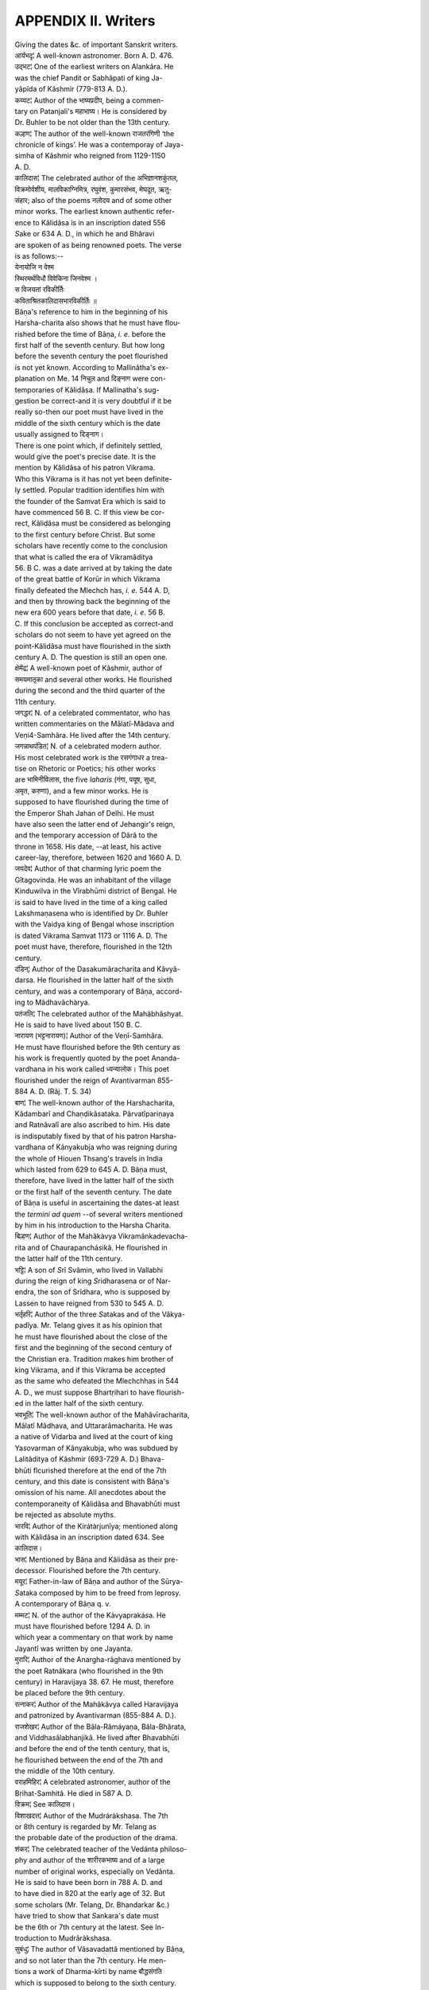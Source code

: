 
.. |short| replace::  ᴗ 

.. |long| replace::  -- 

.. raw:: html

   <br/>


APPENDIX II. Writers
--------------------

| Giving the dates &c. of important Sanskrit writers.

| आर्यभदृ¦ A well-known astronomer. Born A. D. 476.

| उद्भट¦ One of the earliest writers on Alankâra. He
| was the chief Pandit or Sabhâpati of king Ja-
| yâpîda of Kâshmir (779-813 A. D.).

| कय्यट¦ Author of the भाष्यप्रदीप, being a commen-
| tary on Patanjali's महाभाष्य। He is considered by
| Dr. Buhler to be not older than the 13th century.

| कल्हण¦ The author of the well-known राजतरंगिणी ‘the
| chronicle of kings’. He was a contemporay of Jaya-
| simha of Kâshmir who reigned from 1129-1150
| A. D.

| कालिदास¦ The celebrated author of the अभिज्ञानशकुंतल,
| विक्रमोर्वशीय, मालविकाग्निमित्र, रघुवंश, कुमारसंभव, मेघदूत, ऋतु-
| संहार; also of the poems नलोदय and of some other
| minor works. The earliest known authentic refer-
| ence to Kâlidâsa is in an inscription dated 556
| \ *S*\ ake or 634 A. D., in which he and Bhâravi
| are spoken of as being renowned poets. The verse
| is as follows:--
| येनायोजि न वेश्म
| स्थिरमर्थविधौ विवेकिना जिनवेश्म ।
| स विजयतां रविकीर्तिः
| कविताश्रितकालिदासभारविकीर्तिः ॥

| Bâṇa's reference to him in the beginning of his
| Harsha-charita also shows that he must have flou-
| rished before the time of Bâṇa, \ *i. e.*\  before the
| first half of the seventh century. But how long
| before the seventh century the poet flourished
| is not yet known. According to Mallinâtha's ex-
| planation on Me. 14 निचुल and दिङ्नाग were con-
| temporaries of Kâlidâsa. If Mallinatha's sug-
| gestion be correct-and it is very doubtful if it be
| really so-then our poet must have lived in the
| middle of the sixth century which is the date
| usually assigned to दिङ्नाग।

| There is one point which, if definitely settled,
| would give the poet's precise date. It is the
| mention by Kâlidâsa of his patron Vikrama.
| Who this Vikrama is it has not yet been definite-
| ly settled. Popular tradition identifies him with
| the founder of the Samvat Era which is said to
| have commenced 56 B. C. If this view be cor-
| rect, Kâlidâsa must be considered as belonging
| to the first century before Christ. But some
| scholars have recently come to the conclusion
| that what is called the era of Vikramâditya
| 56. B C. was a date arrived at by taking the date 
| of the great battle of Korūr in which Vikrama
| finally defeated the Mlechch has, \ *i. e.*\  544 A. D,
| and then by throwing back the beginning of the
| new era 600 years before that date, \ *i. e.*\  56 B.
| C. If this conclusion be accepted as correct-and
| scholars do not seem to have yet agreed on the
| point-Kâlidâsa must have flourished in the sixth
| century A. D. The question is still an open one.

| क्षेमेंद्र¦ A well-known poet of Kâshmir, author of
| समयमातृका and several other works. He flourished
| during the second and the third quarter of the
| 11th century.

| जगद्धर¦ N. of a celebrated commentator, who has
| written commentaries on the Mâlatî-Mâdava and
| Veṇi4-Samhâra. He lived after the 14th century.

| जगन्नाथपंडित¦ N. of a celebrated modern author.
| His most celebrated work is the रसगंगाधर a trea-
| tise on Rhetoric or Poetics; his other works
| are भामिनीविलास, the five \ *laharis*\  (गंगा, पयूष, सुधा,
| अमृत, करुणा), and a few minor works. He is
| supposed to have flourished during the time of
| the Emperor Shah Jahan of Delhi. He must
| have also seen the latter end of Jehangir's reign,
| and the temporary accession of Dârâ to the
| throne in 1658. His date, --at least, his active
| career-lay, therefore, between 1620 and 1660 A. D.

| जयदेव¦ Author of that charming lyric poem the
| Gîtagovinda. He was an inhabitant of the village
| Kinduwilva in the Vîrabhūmi district of Bengal. He
| is said to have lived in the time of a king called
| Lakshmaṇasena who is identified by Dr. Buhler
| with the Vaidya king of Bengal whose inscription
| is dated Vikrama Samvat 1173 or 1116 A. D. The
| poet must have, therefore, flourished in the 12th
| century.

| दंडिन्¦ Author of the Da\ *s*\ akumâracharita and Kâvyâ-
| dar\ *s*\ a. He flourished in the latter half of the sixth
| century, and was a contemporary of Bâṇa, accord-
| ing to Mâdhavâchàrya.

| पतंजलि¦ The celebrated author of the Mahâbhâshyat.
| He is said to have lived about 150 B. C.

| नारायण (भट्टनारायण)¦ Author of the Veṇî-Samhâra.
| He must have flourished before the 9th century as
| his work is frequently quoted by the poet Ananda-
| vardhana in his work called ध्यन्यालोक। This poet
| flourished under the reign of Avantivarman 855-
| 884 A. D. (Râj. T. 5. 34)

| बाण¦ The well-known author of the Harshacharita, 
| Kâdambarî and Chaṇḍikâ\ *s*\ ataka. Pârvatîpariṇaya
| and Ratnâvalî are also ascribed to him. His date
| is indisputably fixed by that of his patron Harsha-
| vardhana of Kânyakubja who was reigning during
| the whole of Hiouen Thsang's travels in India
| which lasted from 629 to 645 A. D. Bâṇa must,
| therefore, have lived in the latter half of the sixth
| or the first half of the seventh century. The date
| of Bâṇa is useful in ascertaining the dates-at least
| the \ *termini ad quem*\  --of several writers mentioned
| by him in his introduction to the Harsha Charita.

| बिल्हण¦ Author of the Mahâkàvya Vikramânkadevacha-
| rita and of Chaurapanchá\ *s*\ ikâ. He flourished in
| the latter half of the 11th century.

| भट्टि¦ A son of \ *S*\ rî Svâmin, who lived in Vallabhi
| during the reign of king \ *S*\ ridharasena or of Nar-
| endra, the son of Srîdhara, who is supposed by
| Lassen to have reigned from 530 to 545 A. D.

| भर्तृहरि¦ Author of the three \ *S*\ atakas and of the Vâkya-
| padîya. Mr. Telang gives it as his opinion that
| he must have flourished about the close of the
| first and the beginning of the second century of
| the Christian era. Tradition makes him brother of
| king Vikrama, and if this Vikrama be accepted
| as the same who defeated the Mlechchhas in 544
| A. D., we must suppose Bhartṛihari to have flourish-
| ed in the latter half of the sixth century.

| भवभूति¦ The well-known author of the Mahâvīracharita,
| Mâlatî Mâdhava, and Uttararâmacharita. He was
| a native of Vidarba and lived at the court of king
| Ya\ *s*\ ovarman of Kânyakubja, who was subdued by
| Lalitâditya of Kâshmir (693-729 A. D.) Bhava-
| bhūti flcurished therefore at the end of the 7th
| century, and this date is consistent with Bâṇa's
| omission of his name. All anecdotes about the
| contemporaneity of Kâlidâsa and Bhavabhūti must
| be rejected as absolute myths.

| भारवि¦ Author of the Kirátàrjunîya; mentioned along
| with Kâlidâsa in an inscription dated 634. See
| कालिदास।

| भास¦ Mentioned by Bâṇa and Kâlidâsa as their pre-
| decessor. Flourished before the 7th century.

| मयूर¦ Father-in-law of Bâṇa and author of the Sūrya-
| \ *S*\ ataka composed by him to be freed from leprosy.
| A contemporary of Bâṇa q. v.

| मम्मट¦ N. of the author of the Kàvyapraká\ *s*\ a. He 
| must have flourished before 1294 A. D. in
| which year a commentary on that work by name
| Jayantî was written by one Jayanta.

| मुरारि¦ Author of the Anargha-râghava mentioned by
| the poet Ratnâkara (who flourished in the 9th
| century) in Haravijaya 38. 67. He must, therefore
| be placed before the 9th century.

| रत्नाकर¦ Author of the Mahâkâvya called Haravijaya
| and patronized by Avantivarman (855-884 A. D.).

| राजशेखर¦ Author of the Bâla-Râmáyaṇa, Bâla-Bhârata,
| and Viddha\ *s*\ âlabhanjikâ. He lived after Bhavabhūti
| and before the end of the tenth century, that is,
| he flourished between the end of the 7th and
| the middle of the 10th century.

| वराहमिहिर¦ A celebrated astronomer, author of the
| Bṛihat-Samhitâ. He died in 587 A. D.

| विक्रम¦ See कालिदास।

| विशाखदत्त¦ Author of the Mudráràkshasa. The 7th
| or 8th century is regarded by Mr. Telang as
| the probable date of the production of the drama.

| शंकर¦ The celebrated teacher of the Vedánta philoso-
| phy and author of the शारीरकभाष्य and of a large
| number of original works, especially on Vedânta.
| He is said to have been born in 788 A. D. and
| to have died in 820 at the early age of 32. But
| some scholars (Mr. Telang, Dr. Bhandarkar &c.)
| have tried to show that \ *S*\ ankara's date must
| be the 6th or 7th century at the latest. See In-
| troduction to Mudrâràkshasa.

| सुबंधु¦ The author of Vâsavadattâ mentioned by Bâṇa,
| and so not later than the 7th century. He men-
| tions a work of Dharma-kîrti by name बौद्धसंगति
| which is supposed to belong to the sixth century.

| श्रीहर्ष¦ The reputed author of the Naishadhacharita
| and of 7 or 8 other works. He is generally
| placed in the latter half of the 12th century.
| (Wilson says that \ *S*\ rîharsha succeeded his father
| Kala\ *s*\ a in 1113, and that the Ratnâvalî, a play
| ascribed to the king, must have been written by
| him between 1113 and 1125 the close of his reign.
| But the Ratnâvalî must be regarded as a work of
| an earlier date as it is largely quoted in the
| Da\ *s*\ arūpa, a work of the last part of the 10th cen-
| tury).

| हर्ष¦ The patron of Bâṇa, see बाण। The Ratnâvalî is
| supposed to have been written by Bâṇa and pub-
| lished under his patron's name. 
